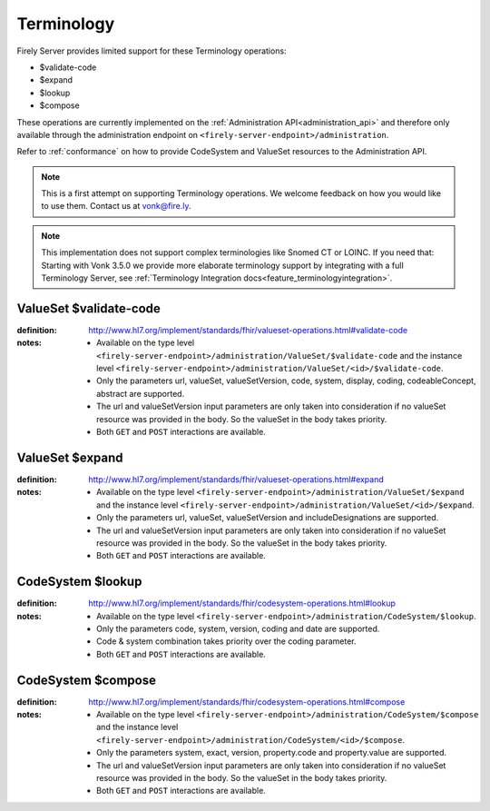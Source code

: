 .. _feature_terminology:

Terminology
===========

Firely Server provides limited support for these Terminology operations:

* $validate-code
* $expand
* $lookup
* $compose

These operations are currently implemented on the :ref:`Administration API<administration_api>` and therefore only available through the administration endpoint on ``<firely-server-endpoint>/administration``.

Refer to :ref:`conformance` on how to provide CodeSystem and ValueSet resources to the Administration API.

.. note::
   This is a first attempt on supporting Terminology operations. We welcome feedback on how you would like to use them. Contact us at vonk@fire.ly.

.. note::
   This implementation does not support complex terminologies like Snomed CT or LOINC. If you need that: Starting with Vonk 3.5.0 we provide more elaborate terminology support by integrating with a full Terminology Server, see :ref:`Terminology Integration docs<feature_terminologyintegration>`.

.. _terminology_validate-code:

ValueSet $validate-code
-----------------------

:definition: http://www.hl7.org/implement/standards/fhir/valueset-operations.html#validate-code
:notes: 
   * Available on the type level ``<firely-server-endpoint>/administration/ValueSet/$validate-code`` and the instance level ``<firely-server-endpoint>/administration/ValueSet/<id>/$validate-code``.
   * Only the parameters url, valueSet, valueSetVersion, code, system, display, coding, codeableConcept, abstract are supported.
   * The url and valueSetVersion input parameters are only taken into consideration if no valueSet resource was provided in the body. So the valueSet in the body takes priority.
   * Both ``GET`` and ``POST`` interactions are available. 

ValueSet $expand
----------------

:definition: http://www.hl7.org/implement/standards/fhir/valueset-operations.html#expand
:notes:
   * Available on the type level ``<firely-server-endpoint>/administration/ValueSet/$expand`` and the instance level ``<firely-server-endpoint>/administration/ValueSet/<id>/$expand``.
   * Only the parameters url, valueSet, valueSetVersion and includeDesignations are supported.
   * The url and valueSetVersion input parameters are only taken into consideration if no valueSet resource was provided in the body. So the valueSet in the body takes priority.
   * Both ``GET`` and ``POST`` interactions are available. 

CodeSystem $lookup
------------------

:definition: http://www.hl7.org/implement/standards/fhir/codesystem-operations.html#lookup
:notes:
   * Available on the type level ``<firely-server-endpoint>/administration/CodeSystem/$lookup``.
   * Only the parameters code, system, version, coding and date are supported. 
   * Code & system combination takes priority over the coding parameter.
   * Both ``GET`` and ``POST`` interactions are available. 

CodeSystem $compose
-------------------

:definition: http://www.hl7.org/implement/standards/fhir/codesystem-operations.html#compose
:notes:
   * Available on the type level ``<firely-server-endpoint>/administration/CodeSystem/$compose`` and the instance level ``<firely-server-endpoint>/administration/CodeSystem/<id>/$compose``.
   * Only the parameters system, exact, version, property.code and property.value are supported.
   * The url and valueSetVersion input parameters are only taken into consideration if no valueSet resource was provided in the body. So the valueSet in the body takes priority.
   * Both ``GET`` and ``POST`` interactions are available. 
   
